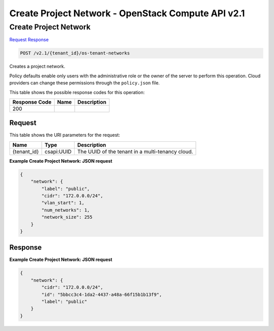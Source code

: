 =============================================================================
Create Project Network -  OpenStack Compute API v2.1
=============================================================================

Create Project Network
~~~~~~~~~~~~~~~~~~~~~~~~~

`Request <POST_create_project_network_v2.1_tenant_id_os-tenant-networks.rst#request>`__
`Response <POST_create_project_network_v2.1_tenant_id_os-tenant-networks.rst#response>`__

.. code-block:: javascript

    POST /v2.1/{tenant_id}/os-tenant-networks

Creates a project network.

Policy defaults enable only users with the administrative role or the owner of the server to perform this operation. Cloud providers can change these permissions through the ``policy.json`` file.



This table shows the possible response codes for this operation:


+--------------------------+-------------------------+-------------------------+
|Response Code             |Name                     |Description              |
+==========================+=========================+=========================+
|200                       |                         |                         |
+--------------------------+-------------------------+-------------------------+


Request
^^^^^^^^^^^^^^^^^

This table shows the URI parameters for the request:

+--------------------------+-------------------------+-------------------------+
|Name                      |Type                     |Description              |
+==========================+=========================+=========================+
|{tenant_id}               |csapi:UUID               |The UUID of the tenant   |
|                          |                         |in a multi-tenancy cloud.|
+--------------------------+-------------------------+-------------------------+








**Example Create Project Network: JSON request**


.. code::

    {
        "network": {
            "label": "public",
            "cidr": "172.0.0.0/24",
            "vlan_start": 1,
            "num_networks": 1,
            "network_size": 255
        }
    }
    


Response
^^^^^^^^^^^^^^^^^^





**Example Create Project Network: JSON request**


.. code::

    {
        "network": {
            "cidr": "172.0.0.0/24",
            "id": "5bbcc3c4-1da2-4437-a48a-66f15b1b13f9",
            "label": "public"
        }
    }
    

